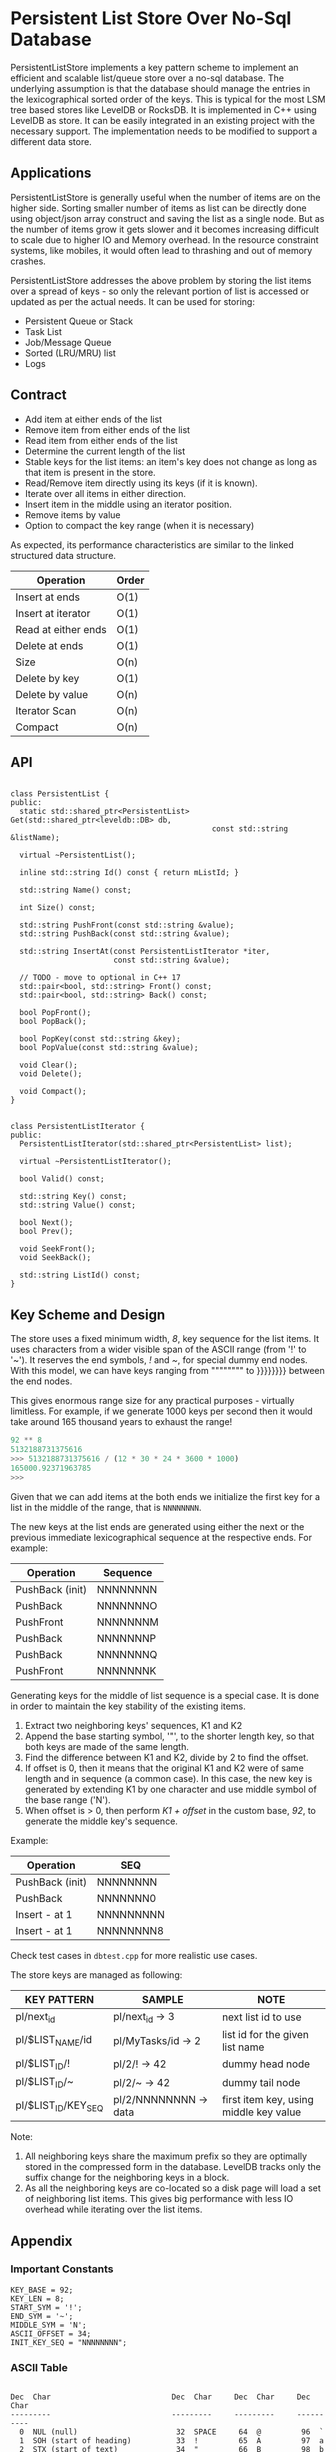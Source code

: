 
* Persistent List Store Over No-Sql Database

PersistentListStore implements a key pattern scheme to implement an
efficient and scalable list/queue store over a no-sql database. The
underlying assumption is that the database should manage the entries
in the lexicographical sorted order of the keys. This is typical for
the most LSM tree based stores like LevelDB or RocksDB. It is
implemented in C++ using LevelDB as store. It can be easily integrated
in an existing project with the necessary support. The implementation
needs to be modified to support a different data store.

** Applications

PersistentListStore is generally useful when the number of items are
on the higher side. Sorting smaller number of items as list can be
directly done using object/json array construct and saving the list as
a single node. But as the number of items grow it gets slower and it
becomes increasing difficult to scale due to higher IO and Memory
overhead. In the resource constraint systems, like mobiles, it would
often lead to thrashing and out of memory crashes.

PersistentListStore addresses the above problem by storing the list
items over a spread of keys - so only the relevant portion of list is
accessed or updated as per the actual needs. It can be used for
storing:

   - Persistent Queue or Stack
   - Task List
   - Job/Message Queue
   - Sorted (LRU/MRU) list
   - Logs
   
** Contract

   - Add item at either ends of the list
   - Remove item from either ends of the list
   - Read item from either ends of the list
   - Determine the current length of the list
   - Stable keys for the list items: an item's key does not change as
     long as that item is present in the store.
   - Read/Remove item directly using its keys (if it is known).
   - Iterate over all items in either direction.
   - Insert item in the middle using an iterator position.
   - Remove items by value
   - Option to compact the key range (when it is necessary)

As expected, its performance characteristics are similar to the linked
structured data structure.

|---------------------+-------|
| Operation           | Order |
|---------------------+-------|
| Insert at ends      | O(1)  |
| Insert at iterator  | O(1)  |
| Read at either ends | O(1)  |
| Delete at ends      | O(1)  |
| Size                | O(n)  |
| Delete by key       | O(1)  |
| Delete by value     | O(n)  |
| Iterator Scan       | O(n)  |
| Compact             | O(n)  |
|---------------------+-------|

** API

#+BEGIN_SRC c++

class PersistentList {
public:
  static std::shared_ptr<PersistentList> Get(std::shared_ptr<leveldb::DB> db,
                                             const std::string &listName);

  virtual ~PersistentList();

  inline std::string Id() const { return mListId; }

  std::string Name() const;

  int Size() const;

  std::string PushFront(const std::string &value);
  std::string PushBack(const std::string &value);

  std::string InsertAt(const PersistentListIterator *iter,
                       const std::string &value);

  // TODO - move to optional in C++ 17
  std::pair<bool, std::string> Front() const;
  std::pair<bool, std::string> Back() const;

  bool PopFront();
  bool PopBack();

  bool PopKey(const std::string &key);
  bool PopValue(const std::string &value);

  void Clear();
  void Delete();

  void Compact();
}

#+END_SRC

#+BEGIN_SRC c++
class PersistentListIterator {
public:
  PersistentListIterator(std::shared_ptr<PersistentList> list);

  virtual ~PersistentListIterator();

  bool Valid() const;

  std::string Key() const;
  std::string Value() const;

  bool Next();
  bool Prev();

  void SeekFront();
  void SeekBack();

  std::string ListId() const;
}
#+END_SRC

** Key Scheme and Design

The store uses a fixed minimum width, /8/, key sequence for the list
items. It uses characters from a wider visible span of the ASCII range
(from '!' to '~'). It reserves the end symbols, /!/ and /~/, for
special dummy end nodes. With this model, we can have keys ranging
from """""""" to }}}}}}}} between the end nodes. 

This gives enormous range size for any practical purposes - virtually
limitless. For example, if we generate 1000 keys per second then it
would take around 165 thousand years to exhaust the range!

#+BEGIN_SRC python
92 ** 8
5132188731375616
>>> 5132188731375616 / (12 * 30 * 24 * 3600 * 1000)
165000.92371963785
>>> 
#+END_SRC

Given that we can add items at the both ends we initialize the first
key for a list in the middle of the range, that is ~NNNNNNNN~.

The new keys at the list ends are generated using either the next or
the previous immediate lexicographical sequence at the respective
ends. For example:

 | Operation       | Sequence |
 |-----------------+----------|
 | PushBack (init) | NNNNNNNN |
 | PushBack        | NNNNNNNO |
 | PushFront       | NNNNNNNM |
 | PushBack        | NNNNNNNP |
 | PushBack        | NNNNNNNQ |
 | PushFront       | NNNNNNNK |

Generating keys for the middle of list sequence is a special case. It
is done in order to maintain the key stability of the existing items.

  1. Extract two neighboring keys' sequences, K1 and K2
  2. Append the base starting symbol, '"', to the shorter length key,
     so that both keys are made of the same length.
  3. Find the difference between K1 and K2, divide by 2 to find the
     offset.
  4. If offset is 0, then it means that the original K1 and K2 were of
     same length and in sequence (a common case). In this case, the
     new key is generated by extending K1 by one character and use
     middle symbol of the base range ('N').
  5. When offset is > 0, then perform /K1 + offset/ in the custom
     base, /92/, to generate the middle key's sequence.
 
Example:

 | Operation       | SEQ        |
 |-----------------+------------|
 | PushBack (init) | NNNNNNNN   |
 | PushBack        | NNNNNNN0   |
 | Insert - at 1   | NNNNNNNNN  |
 | Insert - at 1   | NNNNNNNN8  |

Check test cases in ~dbtest.cpp~ for more realistic use cases.

The store keys are managed as following:

|---------------------+-----------------------+----------------------------------------|
| KEY PATTERN         | SAMPLE                | NOTE                                   |
|---------------------+-----------------------+----------------------------------------|
| pl/next_id          | pl/next_id    -> 3    | next list id to use                    |
| pl/$LIST_NAME/id    | pl/MyTasks/id -> 2    | list id for the given list name        |
| pl/$LIST_ID/!       | pl/2/!        -> 42   | dummy head node                        |
| pl/$LIST_ID/~       | pl/2/~        -> 42   | dummy tail node                        |
| pl/$LIST_ID/KEY_SEQ | pl/2/NNNNNNNN -> data | first item key, using middle key value |
|---------------------+-----------------------+----------------------------------------|

Note:
 1. All neighboring keys share the maximum prefix so they are
    optimally stored in the compressed form in the database. LevelDB
    tracks only the suffix change for the neighboring keys in a block.
 2. As all the neighboring keys are co-located so a disk page will
    load a set of neighboring list items. This gives big performance
    with less IO overhead while iterating over the list items.

** Appendix 

*** Important Constants

#+BEGIN_SRC c++
 KEY_BASE = 92;
 KEY_LEN = 8;
 START_SYM = '!';
 END_SYM = '~';
 MIDDLE_SYM = 'N';
 ASCII_OFFSET = 34;
 INIT_KEY_SEQ = "NNNNNNNN";
#+END_SRC

*** ASCII Table

#+BEGIN_SRC log

Dec  Char                           Dec  Char     Dec  Char     Dec  Char
---------                           ---------     ---------     ----------
  0  NUL (null)                      32  SPACE     64  @         96  `
  1  SOH (start of heading)          33  !         65  A         97  a
  2  STX (start of text)             34  "         66  B         98  b
  3  ETX (end of text)               35  #         67  C         99  c
  4  EOT (end of transmission)       36  $         68  D        100  d
  5  ENQ (enquiry)                   37  %         69  E        101  e
  6  ACK (acknowledge)               38  &         70  F        102  f
  7  BEL (bell)                      39  '         71  G        103  g
  8  BS  (backspace)                 40  (         72  H        104  h
  9  TAB (horizontal tab)            41  )         73  I        105  i
 10  LF  (NL line feed, new line)    42  *         74  J        106  j
 11  VT  (vertical tab)              43  +         75  K        107  k
 12  FF  (NP form feed, new page)    44  ,         76  L        108  l
 13  CR  (carriage return)           45  -         77  M        109  m
 14  SO  (shift out)                 46  .         78  N        110  n
 15  SI  (shift in)                  47  /         79  O        111  o
 16  DLE (data link escape)          48  0         80  P        112  p
 17  DC1 (device control 1)          49  1         81  Q        113  q
 18  DC2 (device control 2)          50  2         82  R        114  r
 19  DC3 (device control 3)          51  3         83  S        115  s
 20  DC4 (device control 4)          52  4         84  T        116  t
 21  NAK (negative acknowledge)      53  5         85  U        117  u
 22  SYN (synchronous idle)          54  6         86  V        118  v
 23  ETB (end of trans. block)       55  7         87  W        119  w
 24  CAN (cancel)                    56  8         88  X        120  x
 25  EM  (end of medium)             57  9         89  Y        121  y
 26  SUB (substitute)                58  :         90  Z        122  z
 27  ESC (escape)                    59  ;         91  [        123  {
 28  FS  (file separator)            60  <         92  \        124  |
 29  GS  (group separator)           61  =         93  ]        125  }
 30  RS  (record separator)          62  >         94  ^        126  ~
 31  US  (unit separator)            63  ?         95  _        127  DEL

#+END_SRC

** Building

The project /cannot/ be build as is as it refers to a local LevelDB
and GTest setup. CMakelist.txt needs to be updated to adjust include
and link path appropriately.






